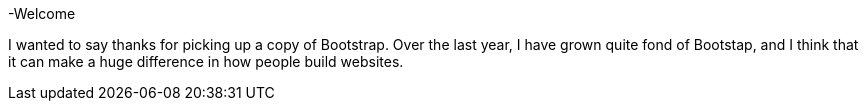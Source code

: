 -Welcome

I wanted to say thanks for picking up a copy of Bootstrap. Over the last year, I have grown quite fond of Bootstap, and I think that it can make a huge difference in how people build websites.